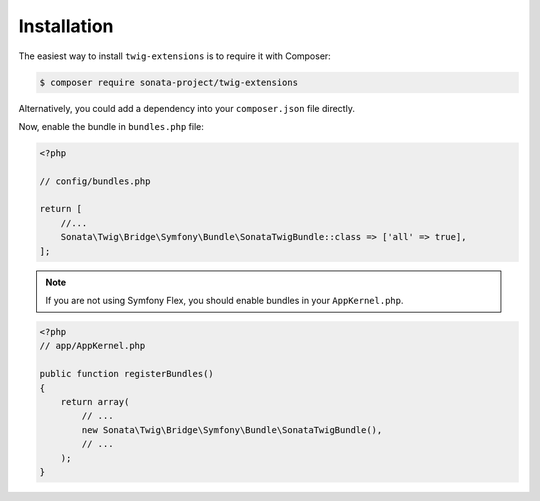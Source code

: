 .. index::
    single: Installation

Installation
============

The easiest way to install ``twig-extensions`` is to require it with Composer:

.. code-block:: bash

    $ composer require sonata-project/twig-extensions

Alternatively, you could add a dependency into your ``composer.json`` file directly.

Now, enable the bundle in ``bundles.php`` file:

.. code-block:: php

    <?php

    // config/bundles.php

    return [
        //...
        Sonata\Twig\Bridge\Symfony\Bundle\SonataTwigBundle::class => ['all' => true],
    ];

.. note::
    If you are not using Symfony Flex, you should enable bundles in your
    ``AppKernel.php``.

.. code-block:: php

    <?php
    // app/AppKernel.php

    public function registerBundles()
    {
        return array(
            // ...
            new Sonata\Twig\Bridge\Symfony\Bundle\SonataTwigBundle(),
            // ...
        );
    }
